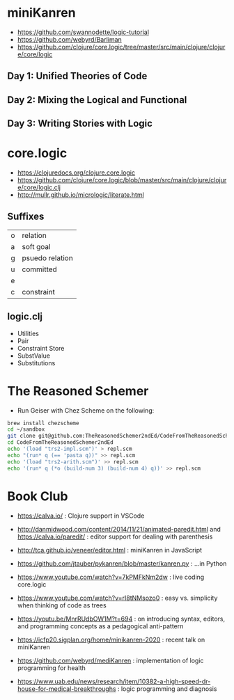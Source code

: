 * miniKanren

- https://github.com/swannodette/logic-tutorial
- https://github.com/webyrd/Barliman
- https://github.com/clojure/core.logic/tree/master/src/main/clojure/clojure/core/logic

** Day 1: Unified Theories of Code

** Day 2: Mixing the Logical and Functional

** Day 3: Writing Stories with Logic

* core.logic

- https://clojuredocs.org/clojure.core.logic
- https://github.com/clojure/core.logic/blob/master/src/main/clojure/clojure/core/logic.clj
- http://mullr.github.io/micrologic/literate.html

** Suffixes

| o | relation        |
| a | soft goal       |
| g | psuedo relation |
| u | committed       |
| e |                 |
| c | constraint      |

** logic.clj

- Utilities
- Pair
- Constraint Store
- SubstValue
- Substitutions

* The Reasoned Schemer

- Run Geiser with Chez Scheme on the following:

#+begin_src sh
brew install chezscheme
cd ~/sandbox
git clone git@github.com:TheReasonedSchemer2ndEd/CodeFromTheReasonedSchemer2ndEd.git
cd CodeFromTheReasonedSchemer2ndEd
echo '(load "trs2-impl.scm")' > repl.scm
echo "(run* q (== 'pasta q))" >> repl.scm
echo '(load "trs2-arith.scm")' >> repl.scm
echo '(run* q (*o (build-num 3) (build-num 4) q))' >> repl.scm
#+end_src

#+RESULTS:
* Book Club

- https://calva.io/ : Clojure support in VSCode

- http://danmidwood.com/content/2014/11/21/animated-paredit.html and https://calva.io/paredit/ : editor support for dealing with parenthesis

- http://tca.github.io/veneer/editor.html : miniKanren in JavaScript

- https://github.com/jtauber/pykanren/blob/master/kanren.py : ...in Python

- https://www.youtube.com/watch?v=7kPMFkNm2dw : live coding core.logic

- https://www.youtube.com/watch?v=rI8tNMsozo0 : easy vs. simplicity when thinking of code as trees

- https://youtu.be/MnrRUdbOW1M?t=694 : on introducing syntax, editors, and programming concepts as a pedagogical anti-pattern

- https://icfp20.sigplan.org/home/minikanren-2020 : recent talk on miniKanren

- https://github.com/webyrd/mediKanren : implementation of logic programming for health

- https://www.uab.edu/news/research/item/10382-a-high-speed-dr-house-for-medical-breakthroughs : logic programming and diagnosis
